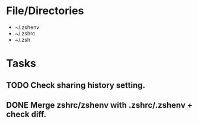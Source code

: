 * File/Directories
- ~/.zshenv
- ~/.zshrc
- ~/.zsh
* Tasks
** TODO Check sharing history setting.
# Disable sharing history.
# Only here as a reminder, look to see if this interferes with tmux.
# setopt NO_SHARE_HISTORY
** DONE Merge zshrc/zshenv with .zshrc/.zshenv + check diff.
